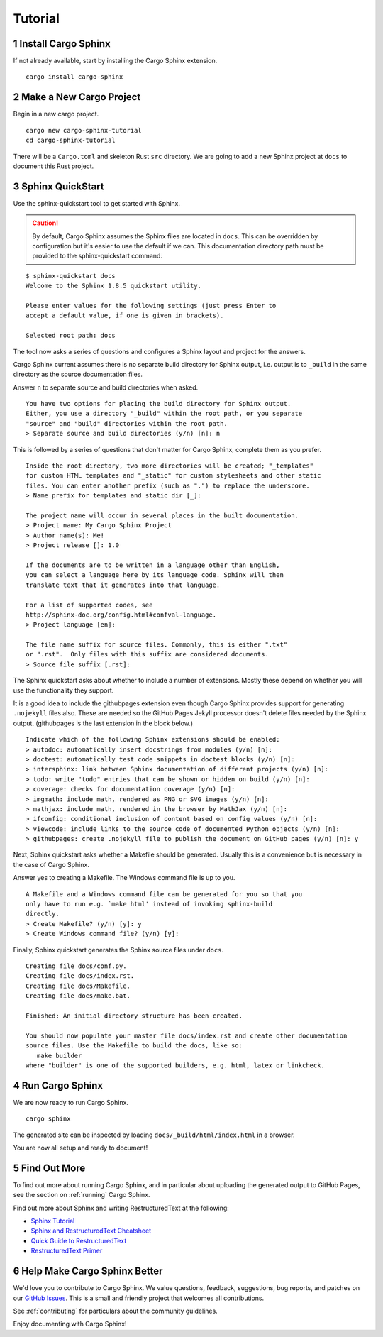 Tutorial
========

1 Install Cargo Sphinx
----------------------
If not already available, start by installing the Cargo Sphinx extension.

::

    cargo install cargo-sphinx


2 Make a New Cargo Project
--------------------------
Begin in a new cargo project.

::

    cargo new cargo-sphinx-tutorial
    cd cargo-sphinx-tutorial

There will be a ``Cargo.toml`` and skeleton Rust ``src`` directory. We are going
to add a new Sphinx project at ``docs`` to document this Rust project.


3 Sphinx QuickStart
-------------------
Use the sphinx-quickstart tool to get started with Sphinx.

.. CAUTION::
   By default, Cargo Sphinx assumes the Sphinx files are located in ``docs``.
   This can be overridden by configuration but it's easier to use the default
   if we can. This documentation directory path must be provided to the
   sphinx-quickstart command.

::

    $ sphinx-quickstart docs
    Welcome to the Sphinx 1.8.5 quickstart utility.

    Please enter values for the following settings (just press Enter to
    accept a default value, if one is given in brackets).

    Selected root path: docs

The tool now asks a series of questions and configures a Sphinx layout and
project for the answers.

Cargo Sphinx current assumes there is no separate build directory for Sphinx
output, i.e. output is to ``_build`` in the same directory as the source
documentation files.

Answer ``n`` to separate source and build directories when asked.

::

    You have two options for placing the build directory for Sphinx output.
    Either, you use a directory "_build" within the root path, or you separate
    "source" and "build" directories within the root path.
    > Separate source and build directories (y/n) [n]: n

This is followed by a series of questions that don't matter for Cargo Sphinx,
complete them as you prefer.

::

    Inside the root directory, two more directories will be created; "_templates"
    for custom HTML templates and "_static" for custom stylesheets and other static
    files. You can enter another prefix (such as ".") to replace the underscore.
    > Name prefix for templates and static dir [_]:

    The project name will occur in several places in the built documentation.
    > Project name: My Cargo Sphinx Project
    > Author name(s): Me!
    > Project release []: 1.0

    If the documents are to be written in a language other than English,
    you can select a language here by its language code. Sphinx will then
    translate text that it generates into that language.

    For a list of supported codes, see
    http://sphinx-doc.org/config.html#confval-language.
    > Project language [en]:

    The file name suffix for source files. Commonly, this is either ".txt"
    or ".rst".  Only files with this suffix are considered documents.
    > Source file suffix [.rst]:

The Sphinx quickstart asks about whether to include a number of extensions.
Mostly these depend on whether you will use the functionality they support.

It is a good idea to include the githubpages extension even though Cargo Sphinx
provides support for generating ``.nojekyll`` files also. These are needed so
the GitHub Pages Jekyll processor doesn't delete files needed by the Sphinx
output. (githubpages is the last extension in the block below.)

::

    Indicate which of the following Sphinx extensions should be enabled:
    > autodoc: automatically insert docstrings from modules (y/n) [n]:
    > doctest: automatically test code snippets in doctest blocks (y/n) [n]:
    > intersphinx: link between Sphinx documentation of different projects (y/n) [n]:
    > todo: write "todo" entries that can be shown or hidden on build (y/n) [n]:
    > coverage: checks for documentation coverage (y/n) [n]:
    > imgmath: include math, rendered as PNG or SVG images (y/n) [n]:
    > mathjax: include math, rendered in the browser by MathJax (y/n) [n]:
    > ifconfig: conditional inclusion of content based on config values (y/n) [n]:
    > viewcode: include links to the source code of documented Python objects (y/n) [n]:
    > githubpages: create .nojekyll file to publish the document on GitHub pages (y/n) [n]: y

Next, Sphinx quickstart asks whether a Makefile should be generated. Usually
this is a convenience but is necessary in the case of Cargo Sphinx.

Answer yes to creating a Makefile. The Windows command file is up to you.

::

    A Makefile and a Windows command file can be generated for you so that you
    only have to run e.g. `make html' instead of invoking sphinx-build
    directly.
    > Create Makefile? (y/n) [y]: y
    > Create Windows command file? (y/n) [y]:

Finally, Sphinx quickstart generates the Sphinx source files under ``docs``.

::

    Creating file docs/conf.py.
    Creating file docs/index.rst.
    Creating file docs/Makefile.
    Creating file docs/make.bat.

    Finished: An initial directory structure has been created.

    You should now populate your master file docs/index.rst and create other documentation
    source files. Use the Makefile to build the docs, like so:
       make builder
    where "builder" is one of the supported builders, e.g. html, latex or linkcheck.


4 Run Cargo Sphinx
------------------
We are now ready to run Cargo Sphinx.

::

    cargo sphinx

The generated site can be inspected by loading ``docs/_build/html/index.html``
in a browser.

You are now all setup and ready to document!


5 Find Out More
---------------
To find out more about running Cargo Sphinx, and in particular about uploading
the generated output to GitHub Pages, see the section on
:ref:`running` Cargo Sphinx.

Find out more about Sphinx and writing RestructuredText at the following:

* `Sphinx Tutorial <http://www.sphinx-doc.org/en/stable/tutorial.html>`_
* `Sphinx and RestructuredText Cheatsheet <http://openalea.gforge.inria.fr/doc/openalea/doc/_build/html/source/sphinx/rest_syntax.html>`_
* `Quick Guide to RestructuredText <http://docutils.sourceforge.net/docs/user/rst/quickref.html>`_
* `RestructuredText Primer <http://sphinx-doc.org/rest.html>`_


6 Help Make Cargo Sphinx Better
-------------------------------
We'd love you to contribute to Cargo Sphinx. We value questions, feedback,
suggestions, bug reports, and patches on our `GitHub Issues`_. This is a small
and friendly project that welcomes all contributions.

.. _GitHub Issues: https://github.com/woofwoofinc/cargo-sphinx/issues

See :ref:`contributing` for particulars about the community guidelines.

Enjoy documenting with Cargo Sphinx!
